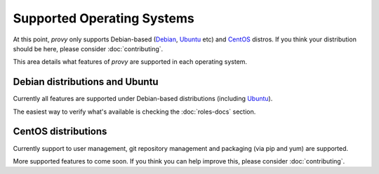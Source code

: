 Supported Operating Systems
===========================

At this point, *provy* only supports Debian-based (`Debian <http://www.debian.org/>`_, `Ubuntu <http://www.ubuntu.com/>`_ etc) and `CentOS <http://www.centos.org/>`_ distros. If you think your distribution should be here, please consider :doc:`contributing`.

This area details what features of *provy* are supported in each operating system.

Debian distributions and Ubuntu
-------------------------------

.. image:: images/debian-logo.png
.. image:: images/ubuntu-logo.png

Currently all features are supported under Debian-based distributions (including `Ubuntu <http://www.ubuntu.com/>`_).

The easiest way to verify what's available is checking the :doc:`roles-docs` section.

CentOS distributions
--------------------

.. image:: images/centos-logo.png

Currently support to user management, git repository management and packaging (via pip and yum) are supported.

More supported features to come soon. If you think you can help improve this, please consider :doc:`contributing`.